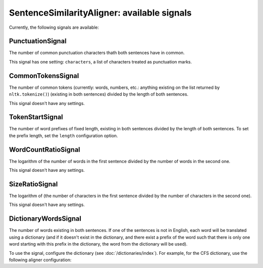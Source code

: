 ============================================
SentenceSimilarityAligner: available signals
============================================

Currently, the following signals are available:

PunctuationSignal
-----------------
The number of common punctuation characters thath both sentences have in
common.

This signal has one setting: ``characters``, a list of characters treated
as punctuation marks.

CommonTokensSignal
------------------
The number of common tokens (currently: words, numbers, etc.: anything existing
on the list returned by ``nltk.tokenize()``) (existing in both sentences)
divided by the length of both sentences.

This signal doesn't have any settings.

TokenStartSignal
----------------
The number of word prefixes of fixed length, existing in both sentences divided
by the length of both sentences. To set the prefix length, set the ``length``
configuration option.

WordCountRatioSignal
--------------------
The logarithm of the number of words in the first sentence divided by the
number of words in the second one.

This signal doesn't have any settings.


SizeRatioSignal
---------------

The logarithm of (the number of characters in the first sentence divided by
the number of characters in the second one).

This signal doesn't have any settings.

DictionaryWordsSignal
---------------------
The number of words existing in both sentences.
If one of the sentences is not in English, each word will be translated
using a dictionary (and if it doesn't exist in the dictionary, and there
exist a prefix of the word such that there is only one word starting with
this prefix in the dictionary, the word from the dictionary will be used).

To use the signal, configure the dictionary (see :doc:`/dictionaries/index`).
For example, for the CFS dictionary, use the following aligner configuration:

.. code-block:: yaml
   :linenos:

   class: SentenceSimilarityAligner
   signals:
     - class: ...
     - class: ...
     - class: ...
     - class: DictionaryWordsSignal
       dictionary:
         class: CFSDictionary
         path: unzipped_dictionary_path
         languages:
           - "en"
           - "de"
           - ...
           - ...
           - ...
